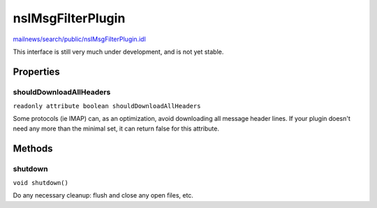 ==================
nsIMsgFilterPlugin
==================

`mailnews/search/public/nsIMsgFilterPlugin.idl <https://hg.mozilla.org/comm-central/file/tip/mailnews/search/public/nsIMsgFilterPlugin.idl>`_

This interface is still very much under development, and is not yet stable.

Properties
==========

shouldDownloadAllHeaders
------------------------

``readonly attribute boolean shouldDownloadAllHeaders``

Some protocols (ie IMAP) can, as an optimization, avoid
downloading all message header lines.  If your plugin doesn't need
any more than the minimal set, it can return false for this attribute.

Methods
=======

shutdown
--------

``void shutdown()``

Do any necessary cleanup: flush and close any open files, etc.
